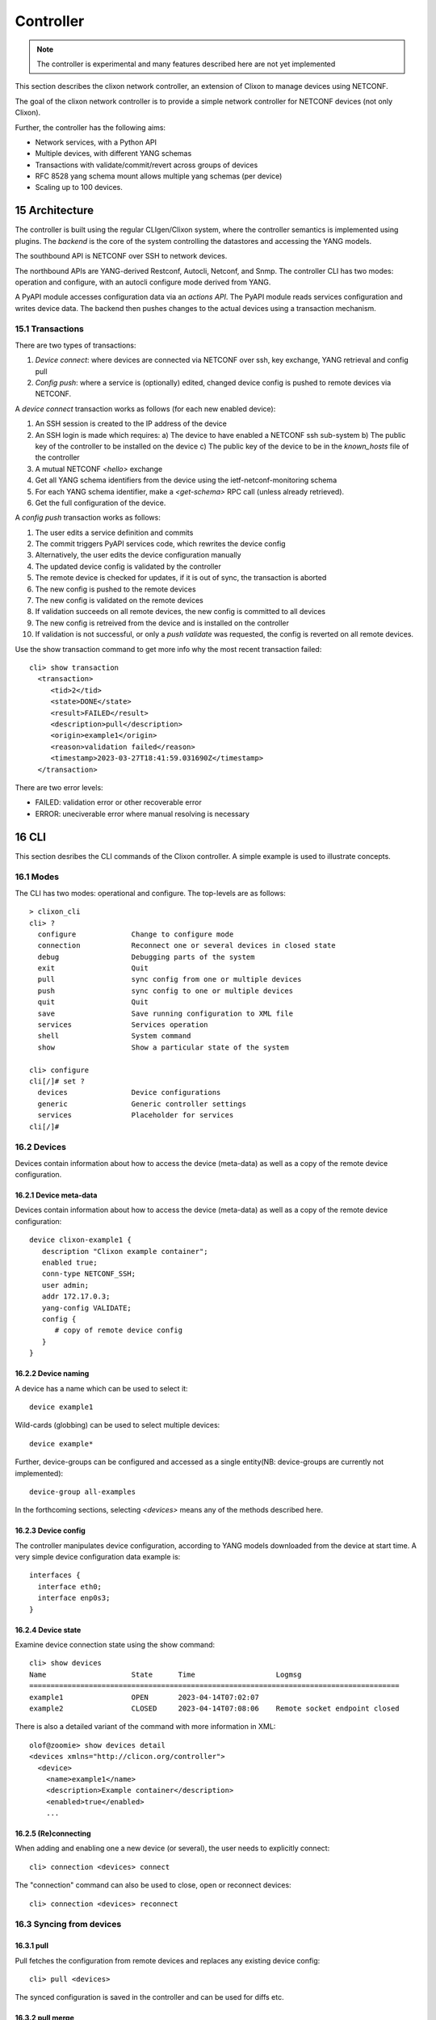 .. _clixon_controller:
.. sectnum::
   :start: 15
   :depth: 3

**********
Controller
**********

.. note::
          The controller is experimental and many features described here are not yet implemented

This section describes the clixon network controller, an extension of
Clixon to manage devices using NETCONF.

The goal of the clixon network controller is to provide a simple
network controller for NETCONF devices (not only Clixon).

Further, the controller has the following aims:

- Network services, with a Python API
- Multiple devices, with different YANG schemas
- Transactions with validate/commit/revert across groups of devices
- RFC 8528 yang schema mount allows multiple yang schemas (per device)
- Scaling up to 100 devices.

Architecture
============

.. image:: controller.jpg
   :width: 100%

The controller is built using the regular CLIgen/Clixon system, where
the controller semantics is implemented using plugins. The `backend`
is the core of the system controlling the datastores and accessing the
YANG models.

The southbound API is NETCONF over SSH to network devices.

The northbound APIs are YANG-derived Restconf, Autocli, Netconf, and
Snmp.  The controller CLI has two modes: operation and configure, with
an autocli configure mode derived from YANG.

A PyAPI module accesses configuration data via an `actions API`. The
PyAPI module reads services configuration and writes device data. The
backend then pushes changes to the actual devices using a transaction
mechanism.

Transactions
------------
.. image:: transaction.jpg
   :width: 100%

There are two types of transactions:

1. `Device connect`: where devices are connected via NETCONF over ssh, key exchange, YANG retrieval and config pull
2. `Config push`: where a service is (optionally) edited, changed device config is pushed to remote devices via NETCONF.

A `device connect` transaction works as follows (for each new enabled device):

1. An SSH session is created to the IP address of the device
2. An SSH login is made which requires:
   a) The device to have enabled a NETCONF ssh sub-system
   b) The public key of the controller to be installed on the device
   c) The public key of the device to be in the `known_hosts` file of the controller
3. A mutual NETCONF `<hello>` exchange
4. Get all YANG schema identifiers from the device using the ietf-netconf-monitoring schema
5. For each YANG schema identifier, make a `<get-schema>` RPC call (unless already retrieved).
6. Get the full configuration of the device.

A `config push` transaction works as follows:

1. The user edits a service definition and commits
2. The commit triggers PyAPI services code, which rewrites the device config
3. Alternatively, the user edits the device configuration manually
4. The updated device config is validated by the controller
5. The remote device is checked for updates, if it is out of sync, the transaction is aborted
6. The new config is pushed to the remote devices
7. The new config is validated on the remote devices
8. If validation succeeds on all remote devices, the new config is committed to all devices
9. The new config is retreived from the device and is installed on the controller
10. If validation is not successful, or only a `push validate` was requested, the config is reverted on all remote devices.

Use the show transaction command to get more info why the most recent transaction failed::

   cli> show transaction
     <transaction>
        <tid>2</tid>
        <state>DONE</state>
        <result>FAILED</result>
        <description>pull</description>
        <origin>example1</origin>
        <reason>validation failed</reason>
        <timestamp>2023-03-27T18:41:59.031690Z</timestamp>
     </transaction>

There are two error levels:

- FAILED: validation error or other recoverable error
- ERROR: uneciverable error where manual resolving is necessary

CLI
===
This section desribes the CLI commands of the Clixon controller. A simple example is used to illustrate concepts.

Modes
-----
The CLI has two modes: operational and configure. The top-levels are as follows::
   
  > clixon_cli
  cli> ?
    configure             Change to configure mode
    connection            Reconnect one or several devices in closed state
    debug                 Debugging parts of the system
    exit                  Quit
    pull                  sync config from one or multiple devices
    push                  sync config to one or multiple devices
    quit                  Quit
    save                  Save running configuration to XML file
    services              Services operation
    shell                 System command
    show                  Show a particular state of the system   

  cli> configure 
  cli[/]# set ?
    devices               Device configurations
    generic               Generic controller settings
    services              Placeholder for services                                                       
  cli[/]#


Devices
-------
Devices contain information about how to access the device (meta-data) as well as a copy of the remote device configuration.

Device meta-data
^^^^^^^^^^^^^^^^
Devices contain information about how to access the device (meta-data) as well as a copy of the remote device configuration::

   device clixon-example1 {
      description "Clixon example container";
      enabled true;
      conn-type NETCONF_SSH;
      user admin;
      addr 172.17.0.3;
      yang-config VALIDATE;
      config {
         # copy of remote device config
      }
   }

  
Device naming
^^^^^^^^^^^^^
A device has a name which can be used to select it::

   device example1

Wild-cards (globbing) can be used to select multiple devices::

   device example*

Further, device-groups can be configured and accessed as a single entity(NB: device-groups are currently not implemented)::
  
   device-group all-examples
  
In the forthcoming sections, selecting `<devices>` means any of the methods described here.

Device config
^^^^^^^^^^^^^
The controller manipulates device configuration, according to YANG models downloaded from the device at start time. A very simple device configuration data example is::

   interfaces {
     interface eth0;
     interface enp0s3;
   }

Device state
^^^^^^^^^^^^
Examine device connection state using the show command::

   cli> show devices
   Name                    State      Time                   Logmsg                        
   =======================================================================================
   example1                OPEN       2023-04-14T07:02:07    
   example2                CLOSED     2023-04-14T07:08:06    Remote socket endpoint closed

There is also a detailed variant of the command with more information in XML::

   olof@zoomie> show devices detail 
   <devices xmlns="http://clicon.org/controller">
     <device>
       <name>example1</name>
       <description>Example container</description>
       <enabled>true</enabled>
       ...
  
(Re)connecting
^^^^^^^^^^^^^^
When adding and enabling one a new device (or several), the user needs to explicitly connect::

   cli> connection <devices> connect
   
The "connection" command can also be used to close, open or reconnect devices::

   cli> connection <devices> reconnect


Syncing from devices
--------------------
pull
^^^^
Pull fetches the configuration from remote devices and replaces any existing device config::

   cli> pull <devices>

The synced configuration is saved in the controller and can be used for diffs etc.


pull merge
^^^^^^^^^^
::
   
   cli> pull <devices> merge
   
This command fetches the remote device configuration and merges with the
local device configuration. use this command with care.

Services
--------
Network services are used to generate device configs.

Service process 
^^^^^^^^^^^^^^^^
To run services, the PyAPI service process must be enabled::

  cli# set services enabled true
  cli# commit local

To view or change the status of the service daemon::

  cli> service process ?
    restart              
    start                
    status               
    stop                 
  
Example
^^^^^^^
An example service could be::

  cli> set service test 1 e* 1400

which adds MTU `1400` to all interfaces in the device config::

  interfaces {
    interface eth0{
      mtu 1400;
    }
    interface enp0s3{
      mtu 1400;
    }
  }

Service scripts are written in Python using the PyAPI, and are triggered by commit commands.

You can also trigger service scripts as follows::

  cli# services reapply

Editing
-------
Editing can be made by modifying services::

    cli# set services test 2 eth* 1500

Editing changes the controller candidate, changes can be viewed with::

   cli# show compare 
        services {
   +       test 2 {
   +          name eth*;
   +          mtu 1500;
   +       }
        }

Editing devices
^^^^^^^^^^^^^^^
Device configurations can also be directly edited::  

   cli# set devices device example1 config interfaces interface eth0 mtu 1500
       
Show and editinf commands can be made on multiple devices at once using "glob" patterns::

   cli> show config xml devices device example* config interfaces interface eth0
   example1:
   <interface>
      <name>eth0</name>
      <mtu>1500</mtu>
   </interface>
   example2:
   <interface>
      <name>eth0</name>
      <mtu>1500</mtu>
   </interface>

Modifications using set, merge and delete can also be applied on multiple devices::

   cli# set devices device example* config interfaces interface eth0 mtu 9600
   cli#

Commits
-------

commit diff
^^^^^^^^^^^
Assuming a service has changed as shown in the previous secion, the
`commit diff` command shows the result of running the service
scripts modifying the device configs, but with no commits actually done::

   cli# commit diff
        services {
   +       test 2 {
   +          name eth*;
   +          add 1500;
   +       }
        }
        devices {
           device example1 {
              config {
                 interfaces {
                    interface eth0 {
   -                   mtu 1400;
   +                   mtu 1500;
                    }
                 }
              }
           }
           device example33 {
              config {
                 interfaces {
                    interface eth3 {
   -                   mtu 1400;
   +                   mtu 1500;
                    }
                 }
              }
           }
        }

Commit push
^^^^^^^^^^^
The changes can now be pushed and committed to the devices::

   cli# commit push  

If there are no services, changes will be pushed and committed without invoking any service handlers.

If the commit fails for any reason, the error is printed and the changes remain as prior to the commit call::
   
   cli# commit push
   Failed: device example1 validation failed
   Failed: device example2 out-of-sync

A non-recoverable error that requires manual intervention is shown as::

   cli# commit push
   Non-recoverable error: device example2: remote peer disconnected
   
One can also choose to not push the changes to the remote devices::

   cli# commit local

To validate the configuration on the remote devices, use the following command::

   cli# validate push

If you want to rollback the current edits, use discard::

   cli# discard

Compare and check
-----------------
The "show compare" command shows the difference between candidate and running, ie not committed changes.
A variant is the following that compares with the actual remote config::

   cli> show compare device <devices>

This is acheived by making a "transient" pull that does not replace the local device config.

Further, the following command checks whether devices are is out-of-sync::

   cli> check <devices>
   Failed: device example2 is out-of-sync

Out-of-sync means that a change in the remote device config has been made, such as a manual edit, since the last "pull".
You can resolve an out-of-sync state with the "pull" command.

Push
----

There are also explicit sync commands that are implicitly made in
`commit push`. Explicit pushes may be necessary if local commits are
made (eg `commit local`) which needs an explicit push. Or if a new device has been off-line::

     cli> push <devices>

Push the configuration to the devices, validate it and then revert::

     cli> push <devices> validate 

YANG
====
The clixon-controller YANG has the following structure::

   module: clixon-controller
     +--rw services
     +--rw generic
     |   +--rw device-timeout         uint32
     +--rw devices
     |   +--rw device-group* [name]
     |   | +--rw name                 string
     |   +--rw device* [name]
     |     +--rw name                 string
     |     +--rw description?         string
     |     +--rw enabled?             boolean
     |     +--rw conn-type            connection-type
     |     +--rw user?                string
     |     +--rw addr?                string
     |     +--rw yang-config?         yang-config
     |     +--rw capabilities
     |     | +--rw capability*        string
     |     +--ro conn-state-timestamp yang:date-and-time
     |     +--ro sync-timestamp       yang:date-and-time
     |     +--ro logmsg               string
     |     +--rw config
     +--ro transactions
         +--ro transaction* [tid]
           +--ro tid                  uint64
     notifications:
       +---n services-commit
       +---n controller-transaction

     rpcs:
         +--config-pull
         +--controller-commit
         +--connection-change
         +--get-device-config
         +--transaction-error
         +--transaction-actions-done
         +--datastore-diff
  
In short, the configuration part of the YANG is separated into
`services` and `devices`.

The services section contains user-defined services not provided by
the controller.  A user adds services definitions using YANG `augment`. For example::

    import clixon-controller { prefix ctrl; }
    augment "/ctrl:services" {
        list myservice {
            ...
            
Actions API
===========
The controller provides a YANG-defined protocol for external action handlers called Actions API.
In the controller, the PyAPI is such an action handler. 

The backend implements a tagging mechanism to keep track of what parts
of the configuration tree were created by which services.  In this
way, reference counts are maintained so that objects can be removed in
a correct way if multiple services create the same object.

There are some restrictions on the current actions API:

* Only a single action handler is supported,
* The action handler must handle all defined services.
* Shared objects must be "top-level", there can be no nesting of shared objects.

Overview
--------
The following diagram shows an overview of the action handler operation::

     Backend                           Action handler
        |                                  |
        + <--- <create-subscription> ---   +
        |                                  |
        +  --- <services-commit> --->      +
        |                                  |
        + <---   <edit-config>   ---       +
        |            ...                   |
        + <---   <edit-config>   ---       +
        |                                  |
        + <---  <trans-actions-done> ---   +
        |                                  |
        |          (wait)                  |
        +  --- <services-commit> --->      +
        |            ...                   |           
           
where each message will be described in the following text.
        
Registration
------------
An action handler registers subscriptions of service commits by using RFC 5277
notification streams::

    <create-subscription>
       <stream>service-commit</stream>
    </create-subscription>

Notification
------------
Thereafter, controller notifications of type `service-commit` are sent
from the backend to the action handler every time a
`controller-commit` RPC is initiated with an `action` component. This
is typically done when CLI commands `commit push`, `commit diff` and
others are made.

An example of such a `service-commit` notification is as follows::

    <services-commit>
       <tid>42</tid>
       <source>candidate</source>
       <target>actions</target>
       <service>SA</service>
       <service>SB</service>
    </services-commit>

In the example above, the transaction-id is `42` and two services have
changed: SA and SB. If there is a service SC, it is therefore
unchanged and no processing of that service is necessary. The
notification also specifies that the services definitions can be read
from `candidate` and any changes should be written to the `actions`
datastore. The `actions` datastore is a new datastore specific to the
controller.

Modifications
-------------
If some services are explicitly are omitted it means that those
services are not changed and need not be processed.

A special case is if `no` service entries are present. If so, it means
all services in the configuration should be re-applied.

Note that the action handler needs to make a `get-config` to read the
service definition.  Further, there is no information about what
changes to the services have been made. The idea is that the action
handler reapplies a changed service and the backend sorts out any
deletions using the tagging mechanism.

Based on the service configurations, the action handler makes edits
into the target datastore.  Typically, modifications are made in the device configuration
tree using `edit-config`. For example, using the main clixon example::

    <edit-config>
      <target><actions xmlns="http://clicon.org/controller"/></target>
      <config>
        <devices xmlns="http://clicon.org/controller">
          <device>
            <name>clixon-example1</name>
            <config>
              <table xmlns="urn:example:clixon" nc:operation="merge" xmlns:cl="http://clicon.org/lib">>
                <parameter cl:creator="SA">
                  <name>ABx</name>
                </parameter>
              </table>
            </config>
          </device>
        </devices>
      </config>
    </edit-config>

In this example, the action handler adds the `ABx` parameter to the `clixon-example1` device.

Note that the data is tagged with a `creator` object with the name of
the service being applied (``cl:creator="SA"``). This tag is necessary
for the delete/shared object algorithm to work.

Ending
------
When all modifications are done, the action handler issues a `transaction-actions-done` message to the backend::

    <transaction-actions-done xmlns="http://clicon.org/controller">
      <tid>42</tid>
      <service>SA</service>
      <service>SB</service>
    </transaction-actions-done>

Where the `service` fields lists all services that have been
handled. There may be no "globs" or empty service fields in the
`transactions-done-message`. 

After the `done` message has been sent, no further edits are made by
the action handler, it waits for the next notification.

The backend, in turn, pushes the edits to the devices, or just shows
the diff, or validates, depending on the original request parameters.

Error
-----
The action handler can also issue an error to abort the transaction. For example::
  
    <transaction-error>
      <tid>42</tid>
      <origin>pyapi</origin>
      <reason>No connection to external server</reason>
    </transaction-error>

In this case, the backend terminates the transaction and signals an error to the originator, such as a CLI user.
    
Another source of error is if the backend does not receive a `done`
message. In this case it will eventually timeout and also signal an error.

